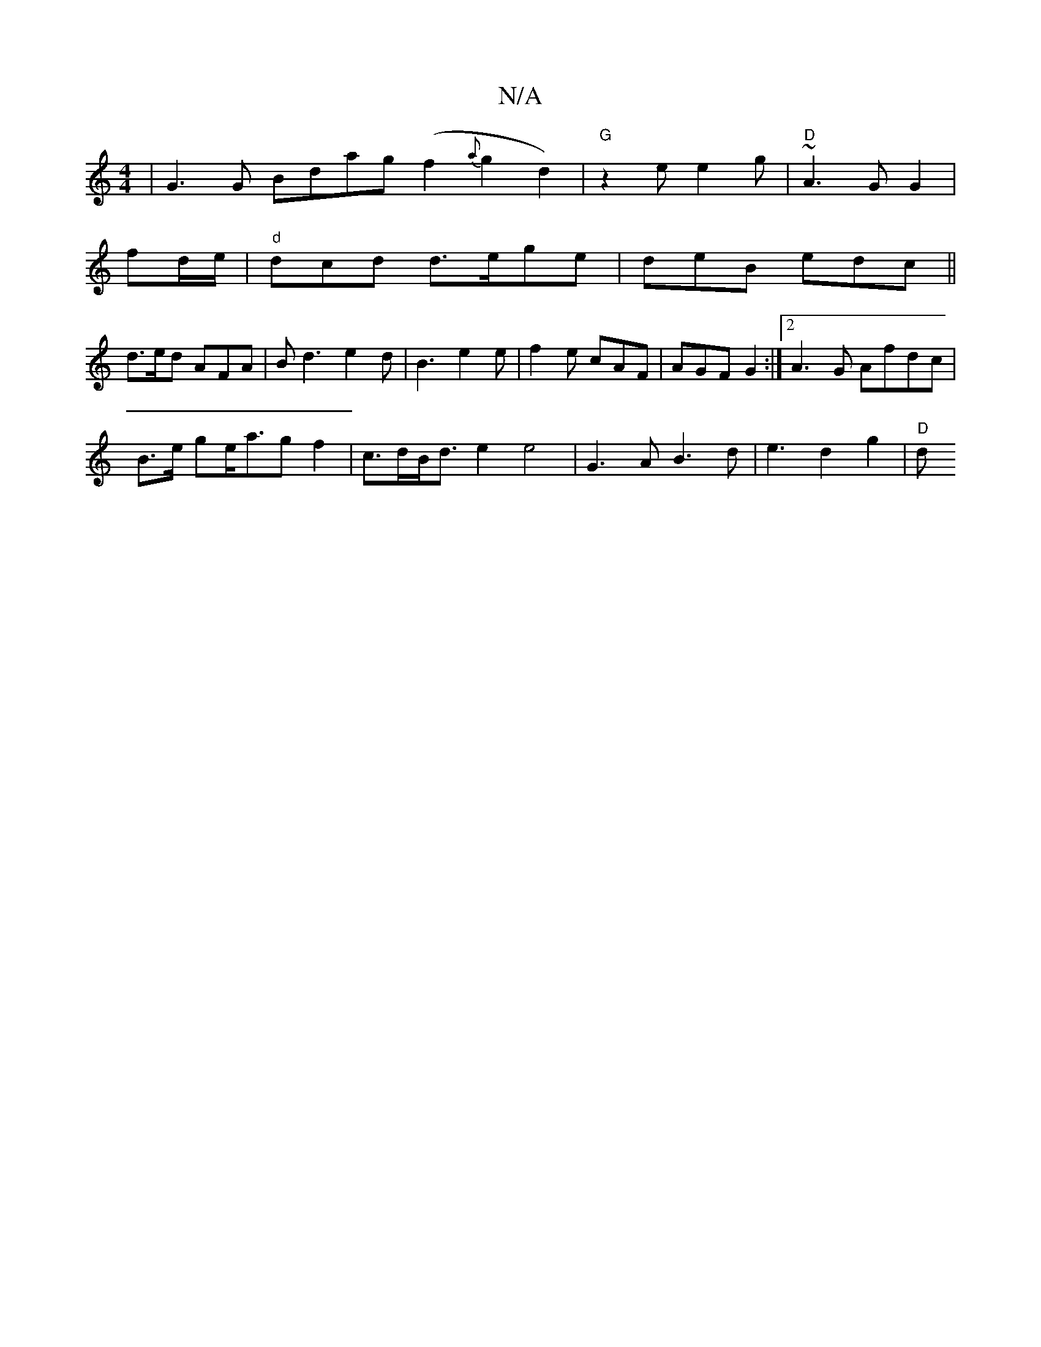 X:1
T:N/A
M:4/4
R:N/A
K:Cmajor
| G3 G Bdag (f2 {a}g2d2) | "G" z2 e e2g | "D" ~A3G G2|
fid/e/|"d"dcd d>ege|deB edc ||
d3/2e/2d AFA | B1 d3 e2d| B3 e2e | f2e cAF | AGF G2 :|2 A3G Afdc |
B>e ge<ag f2 |c>dB<d e2e4| G3A B3d|e3d2g2| "D"d